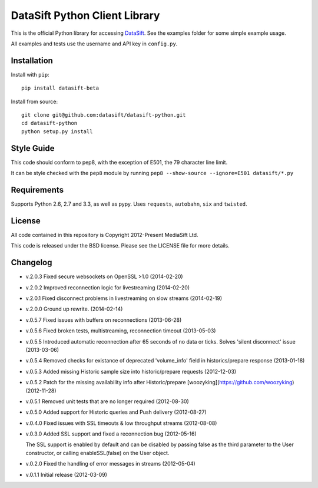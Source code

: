 DataSift Python Client Library
==============================

.. image:: https://travis-ci.org/datasift/datasift-python.png

This is the official Python library for accessing `DataSift <http://datasift.com/>`_.
See the examples folder for some simple example usage.

All examples and tests use the username and API key in ``config.py``.

Installation
------------

Install with ``pip``::

    pip install datasift-beta

Install from source::

    git clone git@github.com:datasift/datasift-python.git
    cd datasift-python
    python setup.py install

Style Guide
-----------

This code should conform to pep8, with the exception of E501, the 79 character line limit.

It can be style checked with the ``pep8`` module by running ``pep8 --show-source --ignore=E501 datasift/*.py``

Requirements
------------

Supports Python 2.6, 2.7 and 3.3, as well as pypy.
Uses ``requests``, ``autobahn``, ``six`` and ``twisted``.

License
-------

All code contained in this repository is Copyright 2012-Present MediaSift Ltd.

This code is released under the BSD license. Please see the LICENSE file for
more details.

Changelog
---------

* v.2.0.3 Fixed secure websockets on OpenSSL >1.0 (2014-02-20)

* v.2.0.2 Improved reconnection logic for livestreaming (2014-02-20)

* v.2.0.1 Fixed disconnect problems in livestreaming on slow streams (2014-02-19)

* v.2.0.0 Ground up rewrite. (2014-02-14)

* v.0.5.7 Fixed issues with buffers on reconnections (2013-06-28)

* v.0.5.6 Fixed broken tests, multistreaming, reconnection timeout (2013-05-03)

* v.0.5.5 Introduced automatic reconnection after 65 seconds of no data or ticks. Solves 'silent disconnect' issue (2013-03-06)

* v.0.5.4 Removed checks for existance of deprecated 'volume_info' field in historics/prepare response (2013-01-18)

* v.0.5.3 Added missing Historic sample size into historic/prepare requests (2012-12-03)

* v.0.5.2 Patch for the missing availability info after Historic/prepare [woozyking](https://github.com/woozyking) (2012-11-28)

* v.0.5.1 Removed unit tests that are no longer required (2012-08-30)

* v.0.5.0 Added support for Historic queries and Push delivery (2012-08-27)

* v.0.4.0 Fixed issues with SSL timeouts & low throughput streams (2012-08-08)

* v.0.3.0 Added SSL support and fixed a reconnection bug (2012-05-16)

  The SSL support is enabled by default and can be disabled by passing false as
  the third parameter to the User constructor, or calling enableSSL(false) on
  the User object.

* v.0.2.0 Fixed the handling of error messages in streams (2012-05-04)

* v.0.1.1 Initial release (2012-03-09)
